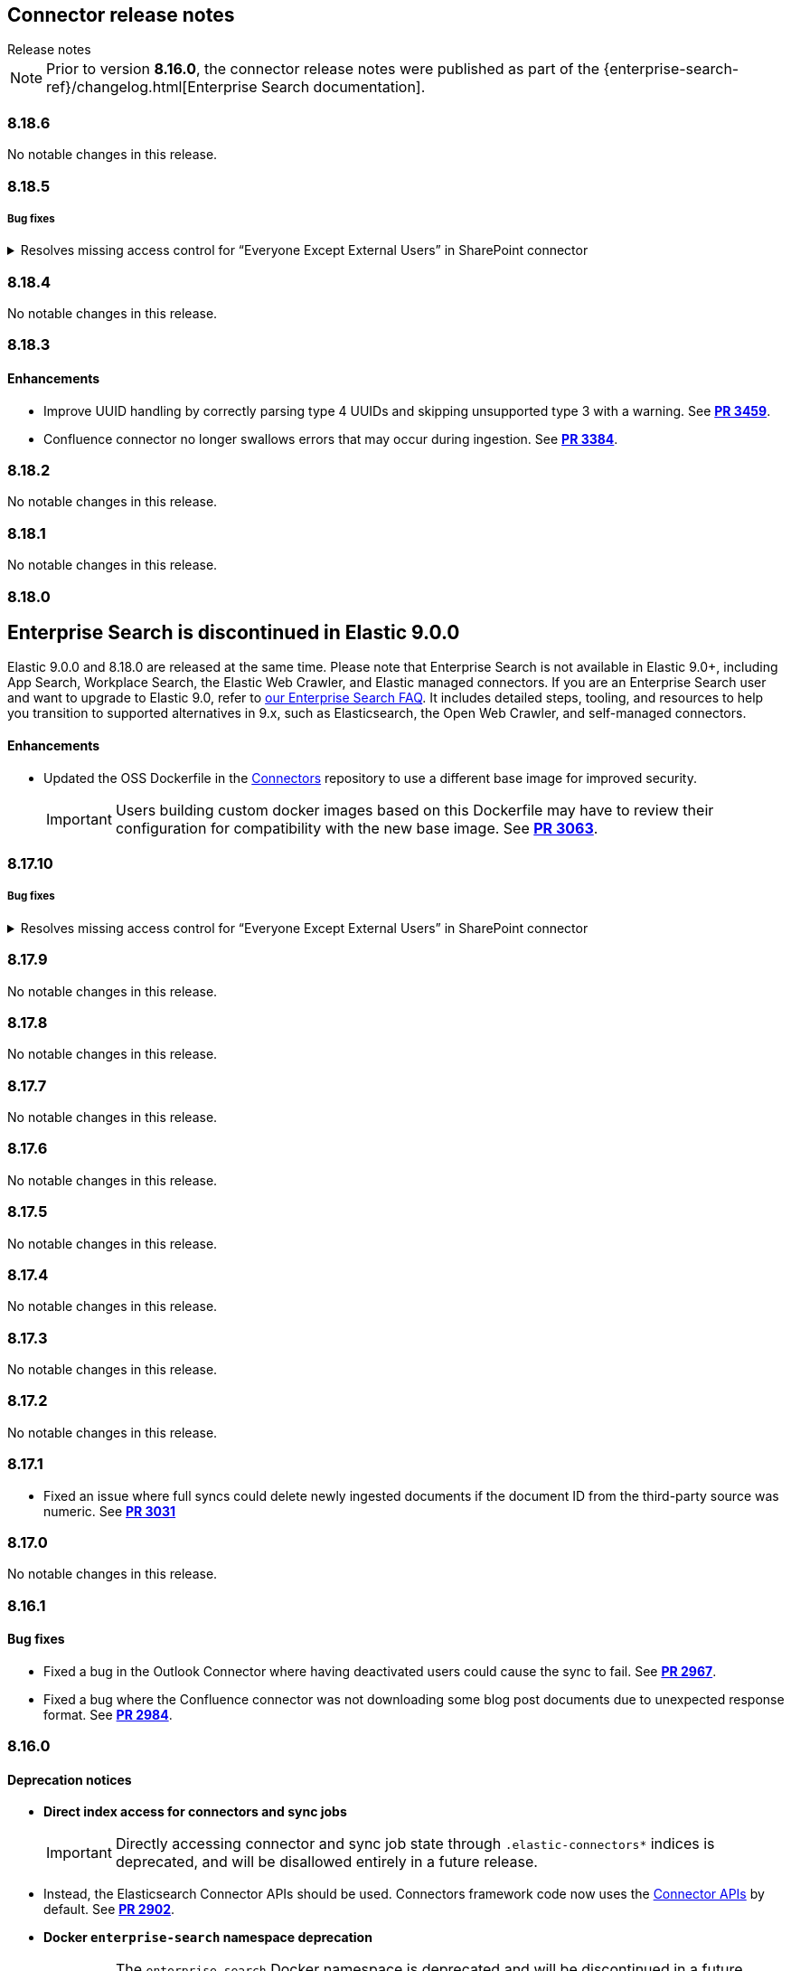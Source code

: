 [#es-connectors-release-notes]
== Connector release notes
++++
<titleabbrev>Release notes</titleabbrev>
++++

[NOTE]
====
Prior to version *8.16.0*, the connector release notes were published as part of the {enterprise-search-ref}/changelog.html[Enterprise Search documentation].
====

[discrete]
[[es-connectors-release-notes-8-18-6]]
=== 8.18.6

No notable changes in this release.

[discrete]
[[es-connectors-release-notes-8-18-5]]
=== 8.18.5

[discrete]
[[es-connectors-release-notes-8-18-5-bug-fixes]]
===== Bug fixes

.Resolves missing access control for “Everyone Except External Users” in SharePoint connector
[%collapsible]
====
Permissions granted to the “Everyone Except External Users” group were previously ignored, causing incomplete access control metadata in documents. This occurred because the connector did not recognize the group’s login name format.
PR https://github.com/elastic/connectors/pull/3577[*#3577*] resolves this issue by recognizing the group’s login format and correctly applying its permissions to document access control metadata.
====

[discrete]
[[es-connectors-release-notes-8-18-4]]
=== 8.18.4

No notable changes in this release.

[discrete]
[[es-connectors-release-notes-8-18-3]]
=== 8.18.3

[discrete]
[[es-connectors-release-notes-8-18-3-enhancements]]
==== Enhancements

* Improve UUID handling by correctly parsing type 4 UUIDs and skipping unsupported type 3 with a warning.
See https://github.com/elastic/connectors/pull/3459[*PR 3459*].

* Confluence connector no longer swallows errors that may occur during ingestion.
See https://github.com/elastic/connectors/pull/3384[*PR 3384*].

[discrete]
[[es-connectors-release-notes-8-18-2]]
=== 8.18.2

No notable changes in this release.

[discrete]
[[es-connectors-release-notes-8-18-1]]
=== 8.18.1

No notable changes in this release.

[discrete]
[[es-connectors-release-notes-8-18-0]]
=== 8.18.0

[discrete#release-notes-8-18-0-Enterprise-search-support]
== Enterprise Search is discontinued in Elastic 9.0.0

Elastic 9.0.0 and 8.18.0 are released at the same time.
Please note that Enterprise Search is not available in Elastic 9.0+, including App Search, Workplace Search, the Elastic Web Crawler, and Elastic managed connectors.
If you are an Enterprise Search user and want to upgrade to Elastic 9.0, refer to https://www.elastic.co/resources/search/enterprise-search-faq#what-features-are-impacted-by-this-announcement[our Enterprise Search FAQ].
It includes detailed steps, tooling, and resources to help you transition to supported alternatives in 9.x, such as Elasticsearch, the Open Web Crawler, and self-managed connectors.

[discrete]
[[es-connectors-release-notes-8-18-0-enhancements]]
==== Enhancements

* Updated the OSS Dockerfile in the https://github.com/elastic/connectors[Connectors] repository to use a different base image for improved security.
+
IMPORTANT: Users building custom docker images based on this Dockerfile may have to review their configuration for compatibility with the new base image.
See https://github.com/elastic/connectors/pull/3063[*PR 3063*].

[discrete]
[[es-connectors-release-notes-8-17-10]]
=== 8.17.10

[discrete]
[[es-connectors-release-notes-8-17-10-bug-fixes]]
===== Bug fixes

.Resolves missing access control for “Everyone Except External Users” in SharePoint connector
[%collapsible]
====
Permissions granted to the “Everyone Except External Users” group were previously ignored, causing incomplete access control metadata in documents. This occurred because the connector did not recognize the group’s login name format.
PR https://github.com/elastic/connectors/pull/3577[*#3577*] resolves this issue by recognizing the group’s login format and correctly applying its permissions to document access control metadata.
====

[discrete]
[[es-connectors-release-notes-8-17-9]]
=== 8.17.9

No notable changes in this release.

[discrete]
[[es-connectors-release-notes-8-17-8]]
=== 8.17.8

No notable changes in this release.

[discrete]
[[es-connectors-release-notes-8-17-7]]
=== 8.17.7

No notable changes in this release.

[discrete]
[[es-connectors-release-notes-8-17-6]]
=== 8.17.6

No notable changes in this release.

[discrete]
[[es-connectors-release-notes-8-17-5]]
=== 8.17.5

No notable changes in this release.

[discrete]
[[es-connectors-release-notes-8-17-4]]
=== 8.17.4

No notable changes in this release.

[discrete]
[[es-connectors-release-notes-8-17-3]]
=== 8.17.3

No notable changes in this release.

[discrete]
[[es-connectors-release-notes-8-17-2]]
=== 8.17.2

No notable changes in this release.

[discrete]
[[es-connectors-release-notes-8-17-1]]
=== 8.17.1

* Fixed an issue where full syncs could delete newly ingested documents if the document ID from the third-party source was numeric.
See https://github.com/elastic/connectors/pull/3031[*PR 3031*]

[discrete]
[[es-connectors-release-notes-8-17-0]]
=== 8.17.0

No notable changes in this release.

[discrete]
[[es-connectors-release-notes-8-16-1]]
=== 8.16.1

[discrete]
[[es-connectors-release-notes-8-16-1-bug-fixes]]
==== Bug fixes

* Fixed a bug in the Outlook Connector where having deactivated users could cause the sync to fail.
See https://github.com/elastic/connectors/pull/2967[*PR 2967*].
* Fixed a bug where the Confluence connector was not downloading some blog post documents due to unexpected response format.
See https://github.com/elastic/connectors/pull/2984[*PR 2984*].

[discrete]
[[es-connectors-release-notes-8-16-0]]
=== 8.16.0

[discrete]
[[es-connectors-release-notes-deprecation-notice]]
==== Deprecation notices

* *Direct index access for connectors and sync jobs*
+
IMPORTANT: Directly accessing connector and sync job state through `.elastic-connectors*` indices is deprecated, and will be disallowed entirely in a future release.

* Instead, the Elasticsearch Connector APIs should be used. Connectors framework code now uses the <<connector-apis,Connector APIs>> by default.
See https://github.com/elastic/connectors/pull/2884[*PR 2902*].

* *Docker `enterprise-search` namespace deprecation*
+
IMPORTANT: The `enterprise-search` Docker namespace is deprecated and will be discontinued in a future release. 
+
Starting in `8.16.0`, Docker images are being transitioned to the new `integrations` namespace, which will become the sole location for future releases. This affects the https://github.com/elastic/connectors[Elastic Connectors] and https://github.com/elastic/data-extraction-service[Elastic Data Extraction Service].
+
During this transition period, images are published to both namespaces:
+
** *Example*:
+
Deprecated namespace::
`docker.elastic.co/enterprise-search/elastic-connectors:v8.16.0`
+
New namespace::
`docker.elastic.co/integrations/elastic-connectors:v8.16.0`
+
Users should migrate to the new `integrations` namespace as soon as possible to ensure continued access to future releases.

[discrete]
[[es-connectors-release-notes-8-16-0-enhancements]]
==== Enhancements

* Connectors now support working with index aliases.
See https://github.com/elastic/connectors/pull/2796[*PR 2796*].

* Docker images now use Chainguard's Wolfi base image (`docker.elastic.co/wolfi/jdk:openjdk-11-dev`), replacing the previous `ubuntu:focal` base.

* The Sharepoint Online connector now works with the `Sites.Selected` permission instead of the broader permission `Sites.Read.All`.
See https://github.com/elastic/connectors/pull/2762[*PR 2762*].

* Starting in 8.16.0, connectors will start using proper SEMVER, with `MAJOR.MINOR.PATCH`, which aligns with Elasticsearch/Kibana versions. This drops the previous `.BUILD` suffix, which we used to release connectors between Elastic stack releases. Going forward, these inter-stack-release releases will be suffixed instead with `+<timestamp>`, aligning with Elastic Agent and conforming to SEMVER. 
See https://github.com/elastic/connectors/pull/2749[*PR 2749*].

* Connector logs now use UTC timestamps, instead of machine-local timestamps. This only impacts logging output.
See https://github.com/elastic/connectors/pull/2695[*PR 2695*].

[discrete]
[[es-connectors-release-notes-8-16-0-bug-fixes]]
==== Bug fixes

* The Dropbox connector now fetches the files from team shared folders.
See https://github.com/elastic/connectors/pull/2718[*PR 2718*].
